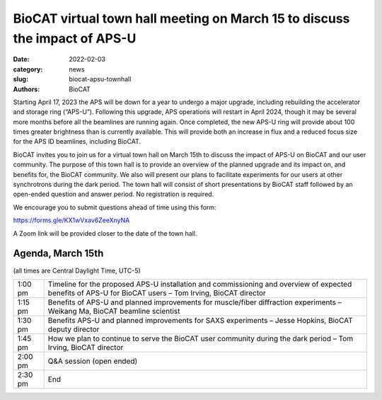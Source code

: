 BioCAT virtual town hall meeting on March 15 to discuss the impact of APS-U
######################################################################################################

:date: 2022-02-03
:category: news
:slug: biocat-apsu-townhall
:authors: BioCAT


Starting April 17, 2023 the APS will be down for a year to undergo a major
upgrade, including rebuilding the accelerator and storage ring (“APS-U”).
Following this upgrade, APS operations will restart in April 2024, though it
may be several more months before all the beamlines are running again. Once
completed, the new APS-U ring will provide about 100 times greater brightness
than is currently available. This will provide both an increase in flux and a
reduced focus size for the APS ID beamlines, including BioCAT.

BioCAT invites you to join us for a virtual town hall on March 15th to discuss
the impact of APS-U on BioCAT and our user community. The purpose of this town
hall is to provide an overview of the planned upgrade and its impact on, and
benefits for, the BioCAT community. We also will present our plans to facilitate
experiments for our users at other synchrotrons during the dark period. The
town hall will consist of short presentations by BioCAT staff followed by an
open-ended question and answer period. No registration is required.

We encourage you to submit questions ahead of time using this form:

`https://forms.gle/KX1wVxav6ZeeXnyNA <https://forms.gle/KX1wVxav6ZeeXnyNA>`_

A Zoom link will be provided closer to the date of the town hall.

Agenda, March 15th
^^^^^^^^^^^^^^^^^^^

(all times are Central Daylight Time, UTC-5)

.. class:: table-hover

    =========== ==========================================================================================================================================================
    1:00 pm     Timeline for the proposed APS-U  installation and commissioning and overview of expected benefits of APS-U for BioCAT users – Tom Irving, BioCAT director
    1:15 pm     Benefits of APS-U and planned improvements for muscle/fiber diffraction experiments – Weikang Ma, BioCAT beamline scientist
    1:30 pm     Benefits APS-U and planned improvements for SAXS experiments – Jesse Hopkins, BioCAT deputy director
    1:45 pm     How we plan to continue to serve the BioCAT user community during the dark period – Tom Irving, BioCAT director
    2:00 pm     Q&A session (open ended)
    2:30 pm     End
    =========== ==========================================================================================================================================================
